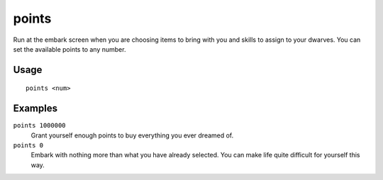 points
======

.. dfhack-tool::
    :summary: Sets available points at the embark screen.
    :tags: untested embark fort armok

Run at the embark screen when you are choosing items to bring with you and
skills to assign to your dwarves. You can set the available points to any
number.

Usage
-----

::

    points <num>

Examples
--------

``points 1000000``
    Grant yourself enough points to buy everything you ever dreamed of.
``points 0``
    Embark with nothing more than what you have already selected. You can make
    life quite difficult for yourself this way.
